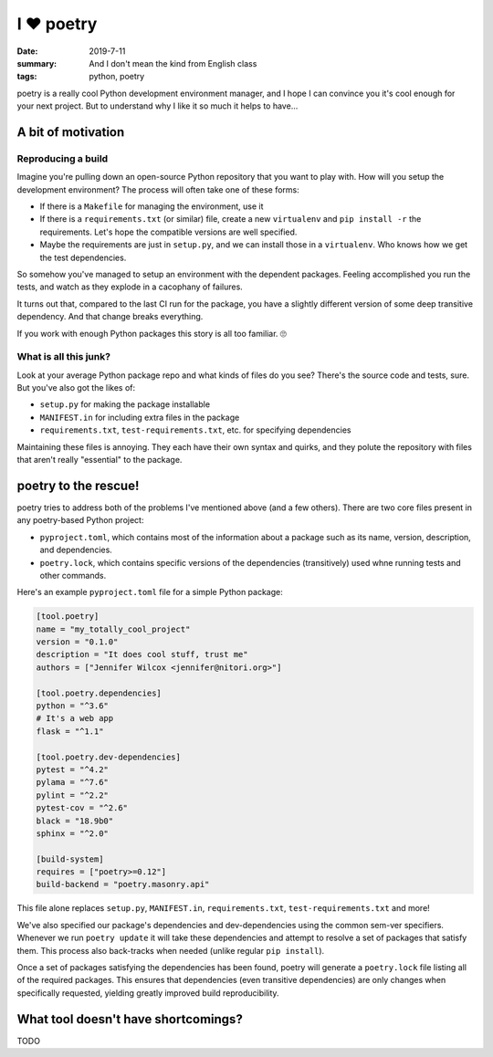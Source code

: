 I ❤️ poetry
###########

:date: 2019-7-11
:summary: And I don't mean the kind from English class
:tags: python, poetry

poetry is a really cool Python development environment manager, and I hope I
can convince you it's cool enough for your next project. But to understand why
I like it so much it helps to have...

A bit of motivation
===================

Reproducing a build
-------------------

Imagine you're pulling down an open-source Python repository that you want to
play with. How will you setup the development environment? The process
will often take one of these forms:

- If there is a ``Makefile`` for managing the environment, use it
- If there is a ``requirements.txt`` (or similar) file, create a new
  ``virtualenv`` and ``pip install -r`` the requirements. Let's hope the
  compatible versions are well specified.
- Maybe the requirements are just in ``setup.py``, and we can install those in
  a ``virtualenv``. Who knows how we get the test dependencies.

So somehow you've managed to setup an environment with the dependent packages.
Feeling accomplished you run the tests, and watch as they explode in a
cacophany of failures.

It turns out that, compared to the last CI run for the package, you have a
slightly different version of some deep transitive dependency. And that change
breaks everything.

If you work with enough Python packages this story is all too familiar. 🙄

What is all this junk?
----------------------

Look at your average Python package repo and what kinds of files do you see?
There's the source code and tests, sure. But you've also got the likes of:

- ``setup.py`` for making the package installable
- ``MANIFEST.in`` for including extra files in the package
- ``requirements.txt``, ``test-requirements.txt``, etc. for specifying
  dependencies

Maintaining these files is annoying. They each have their own syntax and
quirks, and they polute the repository with files that aren't really
"essential" to the package.

poetry to the rescue!
=====================

poetry tries to address both of the problems I've mentioned above (and a few
others). There are two core files present in any poetry-based Python project:

- ``pyproject.toml``, which contains most of the information about a package
  such as its name, version, description, and dependencies.
- ``poetry.lock``, which contains specific versions of the dependencies
  (transitively) used whne running tests and other commands.

Here's an example ``pyproject.toml`` file for a simple Python package:

.. code-block:: toml

   [tool.poetry]
   name = "my_totally_cool_project"
   version = "0.1.0"
   description = "It does cool stuff, trust me"
   authors = ["Jennifer Wilcox <jennifer@nitori.org>"]

   [tool.poetry.dependencies]
   python = "^3.6"
   # It's a web app
   flask = "^1.1"

   [tool.poetry.dev-dependencies]
   pytest = "^4.2"
   pylama = "^7.6"
   pylint = "^2.2"
   pytest-cov = "^2.6"
   black = "18.9b0"
   sphinx = "^2.0"

   [build-system]
   requires = ["poetry>=0.12"]
   build-backend = "poetry.masonry.api"

This file alone replaces ``setup.py``, ``MANIFEST.in``, ``requirements.txt``,
``test-requirements.txt`` and more!

We've also specified our package's dependencies and dev-dependencies using the
common sem-ver specifiers. Whenever we run ``poetry update`` it will take these
dependencies and attempt to resolve a set of packages that satisfy them. This
process also back-tracks when needed (unlike regular ``pip install``).

Once a set of packages satisfying the dependencies has been found, poetry will
generate a ``poetry.lock`` file listing all of the required packages. This
ensures that dependencies (even transitive dependencies) are only changes when
specifically requested, yielding greatly improved build reproducibility.

What tool doesn't have shortcomings?
====================================

TODO
